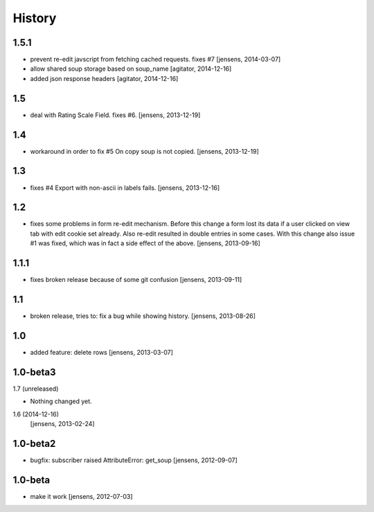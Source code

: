 
History
=======

1.5.1
-----

- prevent re-edit javscript from fetching cached requests. fixes #7
  [jensens, 2014-03-07]

- allow shared soup storage based on soup_name
  [agitator, 2014-12-16]

- added json response headers
  [agitator, 2014-12-16]

1.5
---

- deal with Rating Scale Field. fixes #6.
  [jensens, 2013-12-19]

1.4
---

- workaround in order to fix #5 On copy soup is not copied.
  [jensens, 2013-12-19]

1.3
---

- fixes #4 Export with non-ascii in labels fails.
  [jensens, 2013-12-16]

1.2
---

- fixes some problems in form re-edit mechanism. Before this change a form
  lost its data if a user clicked on view tab with edit cookie set already.
  Also re-edit resulted in double entries in some cases. With this change also
  issue #1 was fixed, which was in fact a side effect of the above.
  [jensens, 2013-09-16]

1.1.1
-----

- fixes broken release because of some git confusion
  [jensens, 2013-09-11]

1.1
---

- broken release, tries to: fix a bug while showing history.
  [jensens, 2013-08-26]

1.0
---

- added feature: delete rows
  [jensens, 2013-03-07]

1.0-beta3
---------

1.7 (unreleased)
                

- Nothing changed yet.


1.6 (2014-12-16)
  [jensens, 2013-02-24]

1.0-beta2
---------

- bugfix: subscriber raised AttributeError: get_soup [jensens, 2012-09-07]

1.0-beta
--------

- make it work [jensens, 2012-07-03]
